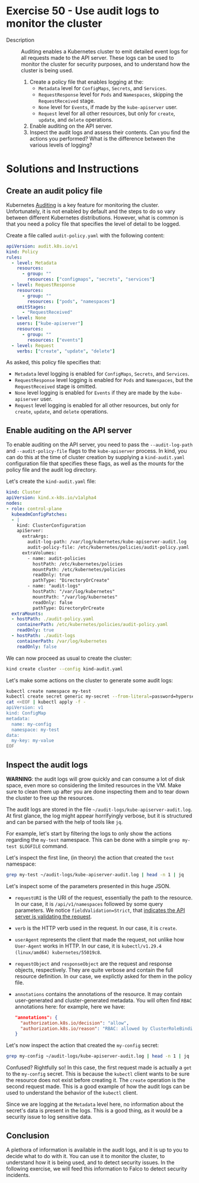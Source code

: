 * Exercise 50 - Use audit logs to monitor the cluster
- Description :: Auditing enables a Kubernetes cluster to emit
  detailed event logs for all requests made to the API server.
  These logs can be used to monitor the cluster for security
  purposes, and to understand how the cluster is being used.
  1. Create a policy file that enables logging at the:
     - =Metadata= level for =ConfigMaps=, =Secrets=, and =Services=.
     - =RequestResponse= level for =Pods= and =Namespaces=, skipping the =RequestReceived= stage.
     - =None= level for =Events=, if made by the =kube-apiserver= user.
     - =Request= level for all other resources, but only for =create=, =update=, and =delete= operations.
  2. Enable auditing on the API server.
  3. Inspect the audit logs and assess their contents. Can you find the actions you performed?
     What is the difference between the various levels of logging?

* Solutions and Instructions

** Create an audit policy file

Kubernetes [[https://kubernetes.io/docs/tasks/debug/debug-cluster/audit/][Auditing]] is a key feature for monitoring
the cluster. Unfortunately, it is not enabled by default and the steps to do so vary
between different Kubernetes distributions. However, what is common is that you need
a policy file that specifies the level of detail to be logged.

Create a file called =audit-policy.yaml= with the following content:
#+BEGIN_SRC yaml
apiVersion: audit.k8s.io/v1
kind: Policy
rules:
  - level: Metadata
    resources:
      - group: ""
        resources: ["configmaps", "secrets", "services"]
  - level: RequestResponse
    resources:
      - group: ""
        resources: ["pods", "namespaces"]
    omitStages:
      - "RequestReceived"
  - level: None
    users: ["kube-apiserver"]
    resources:
      - group: ""
        resources: ["events"]
  - level: Request
    verbs: ["create", "update", "delete"]
#+END_SRC

As asked, this policy file specifies that:
- =Metadata= level logging is enabled for =ConfigMaps=, =Secrets=, and =Services=.
- =RequestResponse= level logging is enabled for =Pods= and =Namespaces=, but the =RequestReceived= stage is omitted.
- =None= level logging is enabled for =Events= if they are made by the =kube-apiserver= user.
- =Request= level logging is enabled for all other resources, but only for =create=, =update=, and =delete= operations.

** Enable auditing on the API server

To enable auditing on the API server, you need to pass the =--audit-log-path=
and =--audit-policy-file= flags to the =kube-apiserver= process. In kind, you
can do this at the time of cluster creation by supplying a =kind-audit.yaml=
configuration file that specifies these flags, as well as the mounts for the
policy file and the audit log directory.

Let's create the =kind-audit.yaml= file:

#+BEGIN_SRC yaml
kind: Cluster
apiVersion: kind.x-k8s.io/v1alpha4
nodes:
- role: control-plane
  kubeadmConfigPatches:
  - |
    kind: ClusterConfiguration
    apiServer:
      extraArgs:
        audit-log-path: /var/log/kubernetes/kube-apiserver-audit.log
        audit-policy-file: /etc/kubernetes/policies/audit-policy.yaml
      extraVolumes:
        - name: audit-policies
          hostPath: /etc/kubernetes/policies
          mountPath: /etc/kubernetes/policies
          readOnly: true
          pathType: "DirectoryOrCreate"
        - name: "audit-logs"
          hostPath: "/var/log/kubernetes"
          mountPath: "/var/log/kubernetes"
          readOnly: false
          pathType: DirectoryOrCreate
  extraMounts:
  - hostPath: ./audit-policy.yaml
    containerPath: /etc/kubernetes/policies/audit-policy.yaml
    readOnly: true
  - hostPath: ./audit-logs
    containerPath: /var/log/kubernetes
    readOnly: false
#+END_SRC

We can now proceed as usual to create the cluster:

#+BEGIN_SRC sh 
kind create cluster --config kind-audit.yaml
#+END_SRC

Let's make some actions on the cluster to generate some audit logs:
#+BEGIN_SRC sh
kubectl create namespace my-test
kubectl create secret generic my-secret --from-literal=password=hypersecret --namespace=test
cat <<EOF | kubectl apply -f -
apiVersion: v1
kind: ConfigMap
metadata:
  name: my-config
  namespace: my-test
data:
  my-key: my-value
EOF
#+END_SRC

** Inspect the audit logs

*WARNING*: the audit logs will grow quickly and can consume a lot of disk space,
even more so considering the limited resources in the VM. Make sure to clean them
up after you are done inspecting them and to tear down the cluster to free up the
resources.

The audit logs are stored in the file =~/audit-logs/kube-apiserver-audit.log=.
At first glance, the log might appear horrifyingly verbose, but it is structured
and can be parsed with the help of tools like =jq=.

For example, let's start by filtering the logs to only show the actions regarding
the =my-test= namespace. This can be done with a simple =grep my-test $LOGFILE= command.

Let's inspect the first line, (in theory) the action that created the =test= namespace:
#+BEGIN_SRC sh
grep my-test ~/audit-logs/kube-apiserver-audit.log | head -n 1 | jq
#+END_SRC

Let's inspect some of the parameters presented in this huge JSON.
- =requestURI= is the URI of the request, essentially the path to the resource.
  In our case, it is =/api/v1/namespaces= followed by some query parameters. We
  notice =fieldValidation=Strict=, that [[https://kubernetes.io/blog/2023/04/24/openapi-v3-field-validation-ga/#server-side-field-validation][indicates the API server is validating the request]].
- =verb= is the HTTP verb used in the request. In our case, it is =create=.
- =userAgent= represents the client that made the request, not unlike how =User-Agent=
  works in HTTP. In our case, it is =kubectl/v1.29.4 (linux/amd64) kubernetes/55019c8=.
- =requestObject= and =responseObject= are the request and response objects, respectively.
  They are quite verbose and contain the full resource definition. In our case, we
  explictly asked for them in the policy file.
- =annotations= contains the annotations of the resource. It may contain
  user-generated and cluster-generated metadata. You will often find =RBAC=
  annotations here: for example, here we have:
  #+BEGIN_SRC json
  "annotations": {
    "authorization.k8s.io/decision": "allow",
    "authorization.k8s.io/reason": "RBAC: allowed by ClusterRoleBinding \"kubeadm:cluster-admins\" of ClusterRole \"cluster-admin\" to Group \"kubeadm:cluster-admins\""
  }
  #+END_SRC

Let's now inspect the action that created the =my-config= secret:
#+BEGIN_SRC sh
grep my-config ~/audit-logs/kube-apiserver-audit.log | head -n 1 | jq
#+END_SRC

Confused? Rightfully so! In this case, the first request made is actually
a =get= to the =my-config= secret. This is because the =kubectl= client
wants to be sure the resource does not exist before creating it. The =create=
operation is the second request made. This is a good example of how the audit
logs can be used to understand the behavior of the =kubectl= client.

Since we are logging at the =Metadata= level here, no information about the
secret's data is present in the logs. This is a good thing, as it would be
a security issue to log sensitive data.

** Conclusion

A plethora of information is available in the audit logs, and it is up to you to
decide what to do with it. You can use it to monitor the cluster, to understand
how it is being used, and to detect security issues. In the following exercise,
we will feed this information to Falco to detect security incidents.